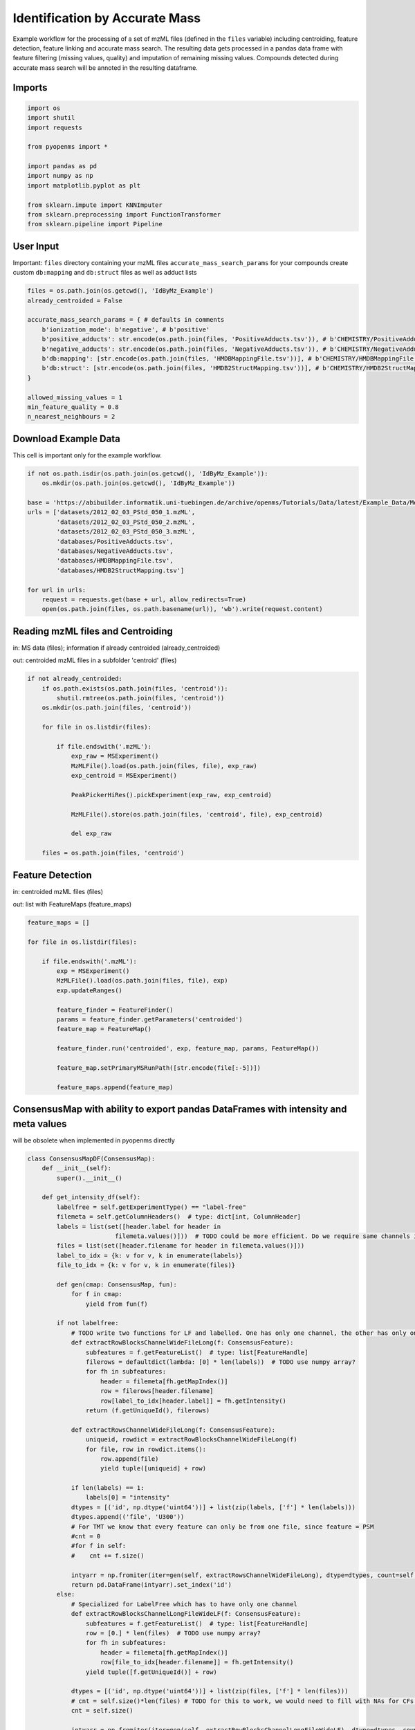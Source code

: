 Identification by Accurate Mass
===============================
Example workflow for the processing of a set of mzML files (defined in the ``files`` variable) including centroiding,
feature detection, feature linking and accurate mass search.
The resulting data gets processed in a pandas data frame with feature filtering (missing values, quality) and imputation
of remaining missing values.
Compounds detected during accurate mass search will be annoted in the resulting dataframe.

Imports
*******

.. code-block:: python

    import os
    import shutil
    import requests

    from pyopenms import *

    import pandas as pd
    import numpy as np
    import matplotlib.pyplot as plt

    from sklearn.impute import KNNImputer
    from sklearn.preprocessing import FunctionTransformer
    from sklearn.pipeline import Pipeline

User Input
**********
Important: 
``files`` directory containing your mzML files
``accurate_mass_search_params`` for your compounds create custom ``db:mapping`` and ``db:struct`` files as well as adduct lists

.. code-block:: python

    files = os.path.join(os.getcwd(), 'IdByMz_Example')
    already_centroided = False

    accurate_mass_search_params = { # defaults in comments
        b'ionization_mode': b'negative', # b'positive'
        b'positive_adducts': str.encode(os.path.join(files, 'PositiveAdducts.tsv')), # b'CHEMISTRY/PositiveAdducts.tsv'
        b'negative_adducts': str.encode(os.path.join(files, 'NegativeAdducts.tsv')), # b'CHEMISTRY/NegativeAdducts.tsv'
        b'db:mapping': [str.encode(os.path.join(files, 'HMDBMappingFile.tsv'))], # b'CHEMISTRY/HMDBMappingFile.tsv'
        b'db:struct': [str.encode(os.path.join(files, 'HMDB2StructMapping.tsv'))], # b'CHEMISTRY/HMDB2StructMapping.tsv'
    }

    allowed_missing_values = 1
    min_feature_quality = 0.8
    n_nearest_neighbours = 2

Download Example Data
*********************
This cell is important only for the example workflow.

.. code-block:: python

    if not os.path.isdir(os.path.join(os.getcwd(), 'IdByMz_Example')):
        os.mkdir(os.path.join(os.getcwd(), 'IdByMz_Example'))

    base = 'https://abibuilder.informatik.uni-tuebingen.de/archive/openms/Tutorials/Data/latest/Example_Data/Metabolomics/'
    urls = ['datasets/2012_02_03_PStd_050_1.mzML',
            'datasets/2012_02_03_PStd_050_2.mzML',
            'datasets/2012_02_03_PStd_050_3.mzML',
            'databases/PositiveAdducts.tsv',
            'databases/NegativeAdducts.tsv',
            'databases/HMDBMappingFile.tsv',
            'databases/HMDB2StructMapping.tsv']

    for url in urls:
        request = requests.get(base + url, allow_redirects=True)
        open(os.path.join(files, os.path.basename(url)), 'wb').write(request.content)

Reading mzML files and Centroiding
**********************************
in: MS data (files); information if already centroided (already_centroided)

out: centroided mzML files in a subfolder 'centroid' (files)

.. code-block:: python

    if not already_centroided:
        if os.path.exists(os.path.join(files, 'centroid')):
            shutil.rmtree(os.path.join(files, 'centroid'))
        os.mkdir(os.path.join(files, 'centroid'))

        for file in os.listdir(files):

            if file.endswith('.mzML'):
                exp_raw = MSExperiment()
                MzMLFile().load(os.path.join(files, file), exp_raw)
                exp_centroid = MSExperiment()
                
                PeakPickerHiRes().pickExperiment(exp_raw, exp_centroid)
                
                MzMLFile().store(os.path.join(files, 'centroid', file), exp_centroid)
                
                del exp_raw

        files = os.path.join(files, 'centroid')

Feature Detection
*****************
in: centroided mzML files (files)

out: list with FeatureMaps (feature_maps)

.. code-block:: python

    feature_maps = []

    for file in os.listdir(files):
        
        if file.endswith('.mzML'):
            exp = MSExperiment()
            MzMLFile().load(os.path.join(files, file), exp)
            exp.updateRanges()

            feature_finder = FeatureFinder()
            params = feature_finder.getParameters('centroided')
            feature_map = FeatureMap()

            feature_finder.run('centroided', exp, feature_map, params, FeatureMap())

            feature_map.setPrimaryMSRunPath([str.encode(file[:-5])])

            feature_maps.append(feature_map)

ConsensusMap with ability to export pandas DataFrames with intensity and meta values
************************************************************************************
will be obsolete when implemented in pyopenms directly

.. code-block:: python

    class ConsensusMapDF(ConsensusMap):
        def __init__(self):
            super().__init__()

        def get_intensity_df(self):
            labelfree = self.getExperimentType() == "label-free"
            filemeta = self.getColumnHeaders()  # type: dict[int, ColumnHeader]
            labels = list(set([header.label for header in
                            filemeta.values()]))  # TODO could be more efficient. Do we require same channels in all files?
            files = list(set([header.filename for header in filemeta.values()]))
            label_to_idx = {k: v for v, k in enumerate(labels)}
            file_to_idx = {k: v for v, k in enumerate(files)}

            def gen(cmap: ConsensusMap, fun):
                for f in cmap:
                    yield from fun(f)

            if not labelfree:
                # TODO write two functions for LF and labelled. One has only one channel, the other has only one file per CF
                def extractRowBlocksChannelWideFileLong(f: ConsensusFeature):
                    subfeatures = f.getFeatureList()  # type: list[FeatureHandle]
                    filerows = defaultdict(lambda: [0] * len(labels))  # TODO use numpy array?
                    for fh in subfeatures:
                        header = filemeta[fh.getMapIndex()]
                        row = filerows[header.filename]
                        row[label_to_idx[header.label]] = fh.getIntensity()
                    return (f.getUniqueId(), filerows)

                def extractRowsChannelWideFileLong(f: ConsensusFeature):
                    uniqueid, rowdict = extractRowBlocksChannelWideFileLong(f)
                    for file, row in rowdict.items():
                        row.append(file)
                        yield tuple([uniqueid] + row)

                if len(labels) == 1:
                    labels[0] = "intensity"
                dtypes = [('id', np.dtype('uint64'))] + list(zip(labels, ['f'] * len(labels)))
                dtypes.append(('file', 'U300'))
                # For TMT we know that every feature can only be from one file, since feature = PSM
                #cnt = 0
                #for f in self:
                #    cnt += f.size()

                intyarr = np.fromiter(iter=gen(self, extractRowsChannelWideFileLong), dtype=dtypes, count=self.size())
                return pd.DataFrame(intyarr).set_index('id')
            else:
                # Specialized for LabelFree which has to have only one channel
                def extractRowBlocksChannelLongFileWideLF(f: ConsensusFeature):
                    subfeatures = f.getFeatureList()  # type: list[FeatureHandle]
                    row = [0.] * len(files)  # TODO use numpy array?
                    for fh in subfeatures:
                        header = filemeta[fh.getMapIndex()]
                        row[file_to_idx[header.filename]] = fh.getIntensity()
                    yield tuple([f.getUniqueId()] + row)

                dtypes = [('id', np.dtype('uint64'))] + list(zip(files, ['f'] * len(files)))
                # cnt = self.size()*len(files) # TODO for this to work, we would need to fill with NAs for CFs that do not go over all files
                cnt = self.size()

                intyarr = np.fromiter(iter=gen(self, extractRowBlocksChannelLongFileWideLF), dtype=dtypes, count=cnt)
                return pd.DataFrame(intyarr).set_index('id')

        def get_metadata_df(self):
            def gen(cmap: ConsensusMap, fun):
                for f in cmap:
                    yield from fun(f)

            def extractMetaData(f: ConsensusFeature):
                # subfeatures = f.getFeatureList()  # type: list[FeatureHandle]
                pep = f.getPeptideIdentifications()  # type: list[PeptideIdentification]
                if len(pep) != 0:
                    hits = pep[0].getHits()
                    if len(hits) != 0:
                        besthit = hits[0]  # type: PeptideHit
                        # TODO what else
                        yield f.getUniqueId(), besthit.getSequence().toString(), f.getCharge(), f.getRT(), f.getMZ(), f.getQuality()
                    else:
                        yield f.getUniqueId(), None, f.getCharge(), f.getRT(), f.getMZ(), f.getQuality()
                else:
                    yield f.getUniqueId(), None, f.getCharge(), f.getRT(), f.getMZ(), f.getQuality()

            cnt = self.size()

            mddtypes = [('id', np.dtype('uint64')), ('sequence', 'U200'), ('charge', 'i4'), ('RT', np.dtype('double')), ('mz', np.dtype('double')),
                        ('quality', 'f')]
            mdarr = np.fromiter(iter=gen(self, extractMetaData), dtype=mddtypes, count=cnt)
            return pd.DataFrame(mdarr).set_index('id')

Feature Map Retention Time Alignment
************************************
in: unaligned feature maps (feature_maps)

out: feature maps aligned on the first feature map in the list (feature_maps)

.. code-block:: python

    # get in index of feature map with highest number of features in feature map list
    ref_index = [i[0] for i in sorted(enumerate([fm.size() for fm in feature_maps]), key=lambda x:x[1])][-1]

    aligner = MapAlignmentAlgorithmPoseClustering()

    aligner.setReference(feature_maps[ref_index])

    for feature_map in feature_maps[:ref_index] + feature_maps[ref_index+1:]:
        trafo = TransformationDescription()
        aligner.align(feature_map, trafo)
        transformer = MapAlignmentTransformer()
        transformer.transformRetentionTimes(feature_map, trafo, True) # store original RT as meta value

Visualization of RTs before and after alignment
***********************************************

.. code-block:: python

    fmaps = [feature_maps[ref_index]] + feature_maps[:ref_index] + feature_maps[ref_index+1:]

    fig = plt.figure(figsize=(10,5))

    ax = fig.add_subplot(1, 2, 1)
    ax.set_title('consensus map before alignment')
    ax.set_ylabel('m/z')
    ax.set_xlabel('RT')

    # use alpha value to display feature intensity
    ax.scatter([f.getRT() for f in fmaps[0]], [f.getMZ() for f in fmaps[0]], 
                alpha = np.asarray([f.getIntensity() for f in fmaps[0]])/max([f.getIntensity() for f in fmaps[0]]))

    for fm in fmaps[1:]:
        ax.scatter([f.getMetaValue('original_RT') for f in fm], [f.getMZ() for f in fm],
                    alpha = np.asarray([f.getIntensity() for f in fm])/max([f.getIntensity() for f in fm]))

    ax = fig.add_subplot(1,2,2)
    ax.set_title('consensus map after alignment')
    ax.set_xlabel('RT')

    for fm in fmaps:
        ax.scatter([f.getRT() for f in fm], [f.getMZ() for f in fm],
                    alpha = np.asarray([f.getIntensity() for f in fm])/max([f.getIntensity() for f in fm]))

    fig.tight_layout()
    fig.legend([fmap.getMetaValue('spectra_data')[0].decode() for fmap in fmaps], loc = 'lower center')
    fig.show()

Feature Linking
***************
in: list with FeatureMaps (feature_maps)

out: ConsensusMap (consensus_map)

.. code-block:: python

    feature_grouper = FeatureGroupingAlgorithmQT()

    consensus_map = ConsensusMapDF()
    file_descriptions = consensus_map.getColumnHeaders()

    for i, feature_map in enumerate(feature_maps):
        file_description = file_descriptions.get(i, ColumnHeader())
        file_description.filename = feature_map.getMetaValue('spectra_data')[0].decode()
        file_description.size = feature_map.size()
        file_description.unique_id = feature_map.getUniqueId()
        file_descriptions[i] = file_description

    consensus_map.setColumnHeaders(file_descriptions)
    feature_grouper.group(feature_maps, consensus_map)

ConsensusMap to pandas DataFrame
********************************
in: ConsensusMap (consensus_map)

out: DataFrame with RT, mz and quality (result_df)

.. code-block:: python

    intensities = consensus_map.get_intensity_df()

    meta_data = consensus_map.get_metadata_df()[['RT', 'mz', 'quality']]

    result_df = pd.concat([meta_data, intensities], axis=1)
    result_df.reset_index(drop=True, inplace=True)
    result_df

Accurate Mass Search
********************
in: ConsensusMap (consensus_map)

out: DataFrame with identifications (id_df)

.. code-block:: python

    accurate_mass_search = AccurateMassSearchEngine()

    params = accurate_mass_search.getParameters()
    for key, value in accurate_mass_search_params.items():
        params.setValue(key, value)
    accurate_mass_search.setParameters(params)

    mztab = MzTab()

    accurate_mass_search.init()

    accurate_mass_search.run(consensus_map, mztab)

    MzTabFile().store(os.path.join(files, 'ids.tsv'), mztab)

    df = pd.read_csv(os.path.join(files, 'ids.tsv'), header=None, sep='\n')
    df = df[0].str.split('\t', expand=True)
    column_names = df.loc[df[0] == 'SMH']
    id_df = df.loc[df[0] == 'SML']
    id_df.columns = df.loc[df[0] == 'SMH'].iloc[0]
    id_df.reset_index(drop=True, inplace=True)

    os.remove(os.path.join(files, 'ids.tsv'))

    id_df

Data Filtering and Imputation
*****************************
in: unfiltered result DataFrame (result_df)

out: features below minimum quality and with too many missing values removed, remaining missing values imputated with KNN algorithm (result_df)

.. code-block:: python

    # drop features that have more then the allowed number of missing values or are below minimum feature quality
    to_drop = []

    for i, row in result_df.iterrows():
        if row.isna().sum() > allowed_missing_values or row['quality'] < min_feature_quality:
            to_drop.append(i)

    result_df.drop(index=result_df.index[to_drop], inplace=True)

    # Data imputation with KNN
    imputer = Pipeline([("imputer", KNNImputer(n_neighbors=2)),
                        ("pandarizer",FunctionTransformer(lambda x: pd.DataFrame(x, columns = result_df.columns)))])

    result_df = imputer.fit_transform(result_df)
    result_df

Annotate features with identified compounds
*******************************************
in: result DataFrame without identifications (result_df) and Identifications DataFrame (id_df)

out: result DataFrame with new identifications column, where compound names and adduct are stored [name : adduct]

.. code-block:: python

    result_df['identifications'] = pd.Series(['' for x in range(len(result_df.index))])

    for rt, mz, description in zip(id_df['retention_time'], id_df['exp_mass_to_charge'], id_df['description']):
        indices = result_df.loc[(round(result_df['mz'], 6) == round(float(mz), 6)) & (round(result_df['RT'], 6) == round(float(rt), 6))].index.tolist()
        for index in indices:
            result_df.loc[index,'identifications'] += description + '; '
        
    result_df.to_csv(os.path.join(files, 'result.tsv'), sep = '\t', index = False)
    result_df

